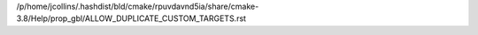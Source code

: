 /p/home/jcollins/.hashdist/bld/cmake/rpuvdavnd5ia/share/cmake-3.8/Help/prop_gbl/ALLOW_DUPLICATE_CUSTOM_TARGETS.rst